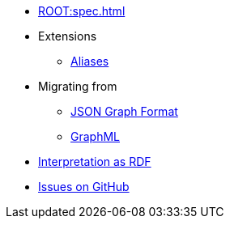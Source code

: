 * xref:ROOT:spec.adoc[]
* Extensions
** xref:aliases.adoc[Aliases]
* Migrating from
** xref:migrating-from-json-graph.adoc[JSON Graph Format]
** xref:migrating-from-graphml.adoc[GraphML]
* xref:rdf-interpretation.adoc[Interpretation as RDF]
* https://github.com/Calpano/connected-json/issues[Issues on GitHub]
